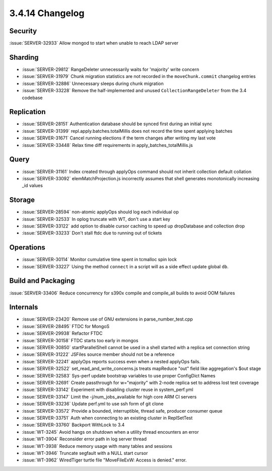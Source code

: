 .. _3.4.14-changelog:

3.4.14 Changelog
----------------

Security
~~~~~~~~

:issue:`SERVER-32933` Allow mongod to start when unable to reach LDAP server

Sharding
~~~~~~~~

- :issue:`SERVER-29812` RangeDeleter unnecessarily waits for 'majority' write concern
- :issue:`SERVER-31979` Chunk migration statistics are not recorded in the ``moveChunk.commit`` changelog entries
- :issue:`SERVER-32886` Unnecessary sleeps during chunk migration
- :issue:`SERVER-33228` Remove the half-implemented and unused ``CollectionRangeDeleter`` from the 3.4 codebase

Replication
~~~~~~~~~~~

- :issue:`SERVER-28151` Authentication database should be synced first during an initial sync
- :issue:`SERVER-31399` repl.apply.batches.totalMillis does not record the time spent applying batches
- :issue:`SERVER-31671` Cancel running elections if the term changes after writing my last vote
- :issue:`SERVER-33448` Relax time diff requirements in apply_batches_totalMillis.js

Query
~~~~~

- :issue:`SERVER-31161` Index created through applyOps command should not inherit collection default collation
- :issue:`SERVER-33092` elemMatchProjection.js incorrectly assumes that shell generates monotonically increasing _id values

Storage
~~~~~~~

- :issue:`SERVER-28594` non-atomic applyOps should log each individual op
- :issue:`SERVER-32533` In oplog truncate with WT, don't use a start key
- :issue:`SERVER-33122` add option to disable cursor caching to speed up dropDatabase and collection drop
- :issue:`SERVER-33233` Don't stall ftdc due to running out of tickets

Operations
~~~~~~~~~~

- :issue:`SERVER-30114` Monitor cumulative time spent in tcmalloc spin lock
- :issue:`SERVER-33227` Using the method ``connect`` in a script will as a side effect update global ``db``.

Build and Packaging
~~~~~~~~~~~~~~~~~~~

:issue:`SERVER-33406` Reduce concurrency for s390x compile and compile_all builds to avoid OOM failures

Internals
~~~~~~~~~

- :issue:`SERVER-23420` Remove use of GNU extensions in parse_number_test.cpp
- :issue:`SERVER-28495` FTDC for MongoS 
- :issue:`SERVER-29938` Refactor FTDC
- :issue:`SERVER-30158` FTDC starts too early in mongos
- :issue:`SERVER-30850` startParallelShell cannot be used in a shell started with a replica set connection string
- :issue:`SERVER-31222` JSFiles source member should not be a reference
- :issue:`SERVER-32241` applyOps reports success even when a nested applyOps fails.
- :issue:`SERVER-32522` set_read_and_write_concerns.js treats mapReduce "out" field like aggregation's $out stage
- :issue:`SERVER-32583` Sys-perf update bootstrap variables to use proper ConfigDict Names
- :issue:`SERVER-32691` Create passthrough for w="majority" with 2-node replica set to address lost test coverage
- :issue:`SERVER-33142` Experiment with disabling cluster reuse in system_perf.yml
- :issue:`SERVER-33147` Limit the -j/num_jobs_available for high core ARM CI servers
- :issue:`SERVER-33236` Update perf.yml to use ssh form of git clone
- :issue:`SERVER-33572` Provide a bounded, interruptible, thread safe, producer consumer queue
- :issue:`SERVER-33751` Auth when connecting to an existing cluster in ReplSetTest
- :issue:`SERVER-33760` Backport WithLock to 3.4
- :issue:`WT-3245` Avoid hangs on shutdown when a utility thread encounters an error
- :issue:`WT-3904` Reconsider error path in log server thread
- :issue:`WT-3938` Reduce memory usage with many tables and sessions
- :issue:`WT-3946` Truncate segfault with a NULL start cursor
- :issue:`WT-3962` WiredTiger turtle file "MoveFileExW: Access is denied." error.

